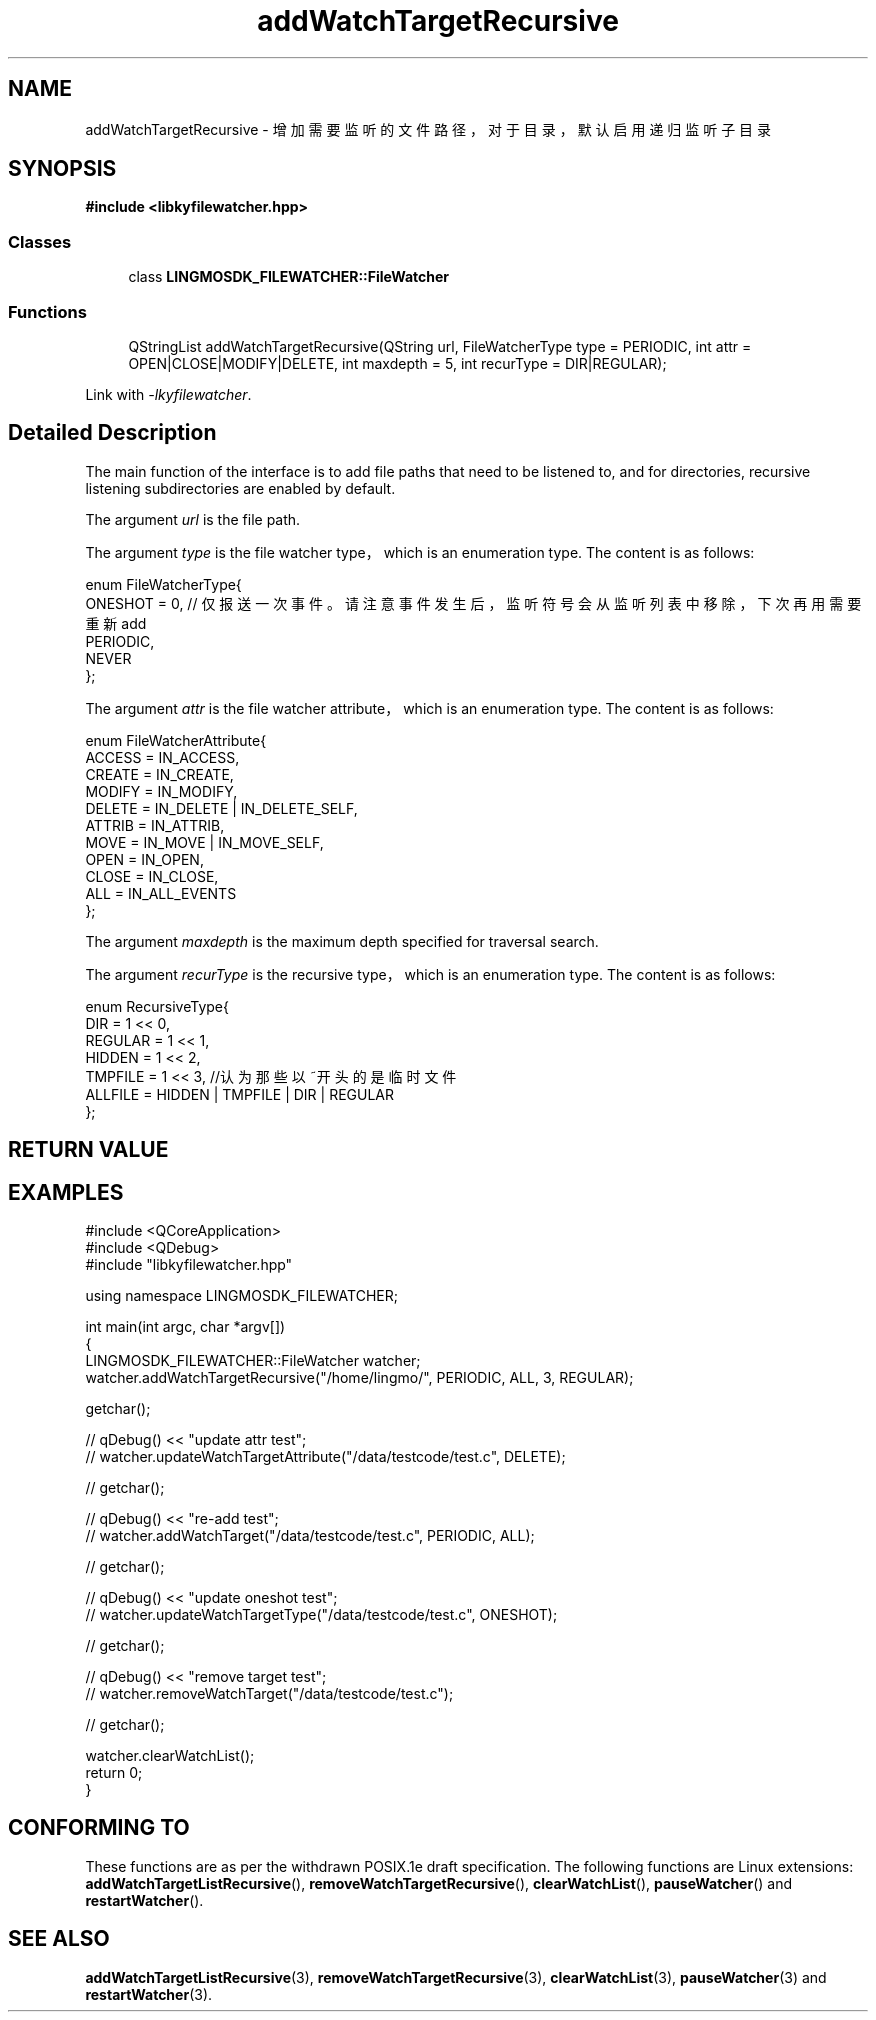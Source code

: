 .TH "addWatchTargetRecursive" 3 "Wed Sep 20 2023" "My Project" \" -*- nroff -*-
.ad l
.nh
.SH NAME
addWatchTargetRecursive - 增加需要监听的文件路径，对于目录，默认启用递归监听子目录
.SH SYNOPSIS
.nf
.B #include <libkyfilewatcher.hpp>
.sp
.SS "Classes"

.in +1c
.ti -1c
.RI "class \fBLINGMOSDK_FILEWATCHER::FileWatcher\fP"
.in -1c
.sp
.SS "Functions"

.in +1c
.ti -1c
.RI "QStringList addWatchTargetRecursive(QString url, FileWatcherType type = PERIODIC, int attr = OPEN|CLOSE|MODIFY|DELETE, int maxdepth = 5, int recurType = DIR|REGULAR);" 
.in -1c
.sp
Link with \fI\-lkyfilewatcher\fP.
.SH "Detailed Description"
The main function of the interface is to add file paths that need to be listened to, and for directories, recursive listening subdirectories are enabled by default.
.PP
The argument
.I url
is the file path.
.PP
The argument
.I type
is the file watcher type，which is an enumeration type. The content is as follows:
.PP
    enum FileWatcherType{
        ONESHOT = 0,    // 仅报送一次事件。请注意事件发生后，监听符号会从监听列表中移除，下次再用需要重新add
        PERIODIC,
        NEVER
    };
.PP
The argument
.I attr
is the file watcher attribute，which is an enumeration type. The content is as follows:
.PP
    enum FileWatcherAttribute{
        ACCESS = IN_ACCESS,
        CREATE = IN_CREATE,
        MODIFY = IN_MODIFY,
        DELETE = IN_DELETE | IN_DELETE_SELF,
        ATTRIB = IN_ATTRIB,
        MOVE   = IN_MOVE | IN_MOVE_SELF,
        OPEN   = IN_OPEN,
        CLOSE  = IN_CLOSE,
        ALL = IN_ALL_EVENTS
    };
.PP
The argument
.I maxdepth
is the maximum depth specified for traversal search.
.PP
The argument
.I recurType
is the recursive type，which is an enumeration type. The content is as follows:
.PP
    enum RecursiveType{
        DIR = 1 << 0,
        REGULAR = 1 << 1,
        HIDDEN = 1 << 2,
        TMPFILE = 1 << 3,    //认为那些以~开头的是临时文件
        ALLFILE = HIDDEN | TMPFILE | DIR | REGULAR
    };
.SH "RETURN VALUE"

.SH EXAMPLES
.EX
#include <QCoreApplication>
#include <QDebug>
#include "libkyfilewatcher.hpp"

using namespace LINGMOSDK_FILEWATCHER;

int main(int argc, char *argv[])
{
    LINGMOSDK_FILEWATCHER::FileWatcher watcher;
    watcher.addWatchTargetRecursive("/home/lingmo/", PERIODIC, ALL, 3, REGULAR);

    getchar();

//    qDebug() << "update attr test";
//    watcher.updateWatchTargetAttribute("/data/testcode/test.c", DELETE);

//    getchar();

//    qDebug() << "re-add test";
//    watcher.addWatchTarget("/data/testcode/test.c", PERIODIC, ALL);

//    getchar();

//    qDebug() << "update oneshot test";
//    watcher.updateWatchTargetType("/data/testcode/test.c", ONESHOT);

//    getchar();

//    qDebug() << "remove target test";
//    watcher.removeWatchTarget("/data/testcode/test.c");

//    getchar();

    watcher.clearWatchList();
    return 0;
}
.SH "CONFORMING TO"
These functions are as per the withdrawn POSIX.1e draft specification.
The following functions are Linux extensions:
.BR addWatchTargetListRecursive (),
.BR removeWatchTargetRecursive (),
.BR clearWatchList (),
.BR pauseWatcher ()
and
.BR restartWatcher ().
.SH "SEE ALSO"
.BR addWatchTargetListRecursive (3),
.BR removeWatchTargetRecursive (3),
.BR clearWatchList (3),
.BR pauseWatcher (3)
and
.BR restartWatcher (3).